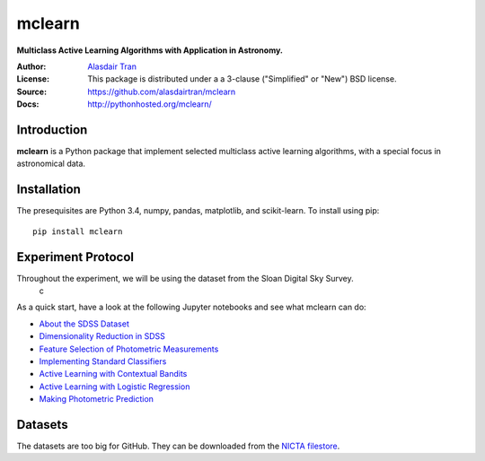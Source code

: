 mclearn
=======
**Multiclass Active Learning Algorithms with Application in Astronomy.**

:Author: `Alasdair Tran <http://alasdairtran.com>`_
:License: This package is distributed under a a 3-clause ("Simplified" or "New") BSD license.
:Source: `<https://github.com/alasdairtran/mclearn>`_
:Docs: `<http://pythonhosted.org/mclearn/>`_

.. image:: https://travis-ci.org/alasdairtran/mclearn.svg
    :target: https://travis-ci.org/alasdairtran/mclearn

.. image:: https://coveralls.io/repos/alasdairtran/mclearn/badge.svg?branch=master&service=github
	:target: https://coveralls.io/github/alasdairtran/mclearn?branch=master


	     
Introduction
------------------------------
**mclearn** is a Python package that implement selected multiclass active learning
algorithms, with a special focus in astronomical data.



Installation
------------------------------
The presequisites are Python 3.4, numpy, pandas, matplotlib, and scikit-learn.
To install using pip::

   pip install mclearn



Experiment Protocol
------------------------------
Throughout the experiment, we will be using the dataset from the Sloan Digital Sky Survey.
 c

As a quick start, have a look at the following Jupyter notebooks and see what mclearn
can do:

* `About the SDSS Dataset`_
* `Dimensionality Reduction in SDSS`_
* `Feature Selection of Photometric Measurements`_
* `Implementing Standard Classifiers`_
* `Active Learning with Contextual Bandits`_
* `Active Learning with Logistic Regression`_
* `Making Photometric Prediction`_



.. _About the SDSS Dataset:
   http://nbviewer.ipython.org/github/alasdairtran/mclearn/blob/master/notebooks/about_sdss.ipynb
.. _Dimensionality Reduction in SDSS:
   http://nbviewer.ipython.org/github/alasdairtran/mclearn/blob/master/notebooks/dimensionality_reduction.ipynb
.. _Feature Selection of Photometric Measurements:
   http://nbviewer.ipython.org/github/alasdairtran/mclearn/blob/master/notebooks/feature_selection.ipynb
.. _Implementing Standard Classifiers:
   http://nbviewer.ipython.org/github/alasdairtran/mclearn/blob/master/notebooks/standard classifiers.ipynb
.. _Active Learning with Contextual Bandits:
   http://nbviewer.ipython.org/github/alasdairtran/mclearn/blob/master/notebooks/contextual_bandits.ipynb
.. _Active Learning with Logistic Regression:
   http://nbviewer.ipython.org/github/alasdairtran/mclearn/blob/master/notebooks/logistic_active_learning.ipynb
.. _Making Photometric Prediction:
   http://nbviewer.ipython.org/github/alasdairtran/mclearn/blob/master/notebooks/predicting_unknowns.ipynb



Datasets
--------

The datasets are too big for GitHub. They can be downloaded from the
`NICTA
filestore <http://filestore.nicta.com.au/mlrg-data/astro/sdss_dr7_photometry.csv.gz>`__.
